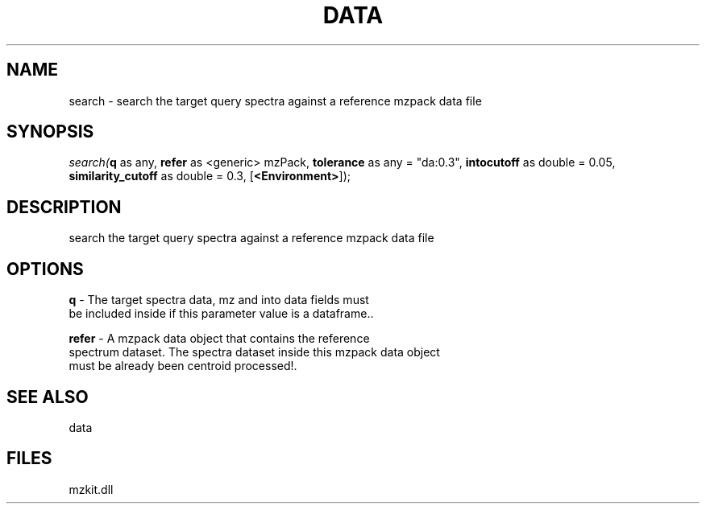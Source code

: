 .\" man page create by R# package system.
.TH DATA 1 2000-Jan "search" "search"
.SH NAME
search \- search the target query spectra against a reference mzpack data file
.SH SYNOPSIS
\fIsearch(\fBq\fR as any, 
\fBrefer\fR as <generic> mzPack, 
\fBtolerance\fR as any = "da:0.3", 
\fBintocutoff\fR as double = 0.05, 
\fBsimilarity_cutoff\fR as double = 0.3, 
[\fB<Environment>\fR]);\fR
.SH DESCRIPTION
.PP
search the target query spectra against a reference mzpack data file
.PP
.SH OPTIONS
.PP
\fBq\fB \fR\- The target spectra data, mz and into data fields must 
 be included inside if this parameter value is a dataframe.. 
.PP
.PP
\fBrefer\fB \fR\- A mzpack data object that contains the reference 
 spectrum dataset. The spectra dataset inside this mzpack data object
 must be already been centroid processed!. 
.PP
.SH SEE ALSO
data
.SH FILES
.PP
mzkit.dll
.PP

